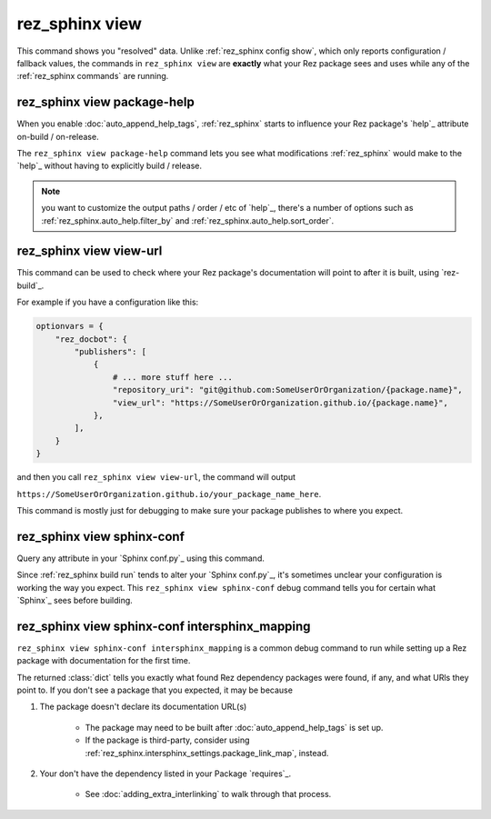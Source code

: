.. _rez_sphinx view:

###############
rez_sphinx view
###############

This command shows you "resolved" data. Unlike :ref:`rez_sphinx config show`,
which only reports configuration / fallback values, the commands in
``rez_sphinx view`` are **exactly** what your Rez package sees and uses while
any of the :ref:`rez_sphinx commands` are running.


.. _rez_sphinx view package-help:

rez_sphinx view package-help
****************************

When you enable :doc:`auto_append_help_tags`, :ref:`rez_sphinx` starts to
influence your Rez package's `help`_ attribute on-build / on-release.

The ``rez_sphinx view package-help`` command lets you see what modifications
:ref:`rez_sphinx` would make to the `help`_ without having to explicitly build
/ release.


.. note::

    you want to customize the output paths / order / etc of `help`_, there's a
    number of options such as :ref:`rez_sphinx.auto_help.filter_by` and
    :ref:`rez_sphinx.auto_help.sort_order`.


.. _rez_sphinx view view-url:

rez_sphinx view view-url
************************

This command can be used to check where your Rez package's documentation will
point to after it is built, using `rez-build`_.

For example if you have a configuration like this:

.. code-block:: python

    optionvars = {
        "rez_docbot": {
            "publishers": [
                {
                    # ... more stuff here ...
                    "repository_uri": "git@github.com:SomeUserOrOrganization/{package.name}",
                    "view_url": "https://SomeUserOrOrganization.github.io/{package.name}",
                },
            ],
        }
    }

and then you call ``rez_sphinx view view-url``, the command will output

``https://SomeUserOrOrganization.github.io/your_package_name_here``.

This command is mostly just for debugging to make sure your package publishes
to where you expect.


.. _rez_sphinx view sphinx-conf:

rez_sphinx view sphinx-conf
***************************

Query any attribute in your `Sphinx conf.py`_ using this command.

Since :ref:`rez_sphinx build run` tends to alter your `Sphinx conf.py`_, it's
sometimes unclear your configuration is working the way you expect. This
``rez_sphinx view sphinx-conf`` debug command tells you for certain what
`Sphinx`_ sees before building.


.. _rez_sphinx view sphinx-conf intersphinx_mapping:

rez_sphinx view sphinx-conf intersphinx_mapping
***********************************************

``rez_sphinx view sphinx-conf intersphinx_mapping`` is a common debug command to
run while setting up a Rez package with documentation for the first time.

The returned :class:`dict` tells you exactly what found Rez dependency packages
were found, if any, and what URls they point to. If you don't see a package
that you expected, it may be because

1. The package doesn't declare its documentation URL(s)

    - The package may need to be built after :doc:`auto_append_help_tags` is set up.
    - If the package is third-party, consider using
      :ref:`rez_sphinx.intersphinx_settings.package_link_map`, instead.

2. Your don't have the dependency listed in your Package `requires`_.

    - See :doc:`adding_extra_interlinking` to walk through that process.
